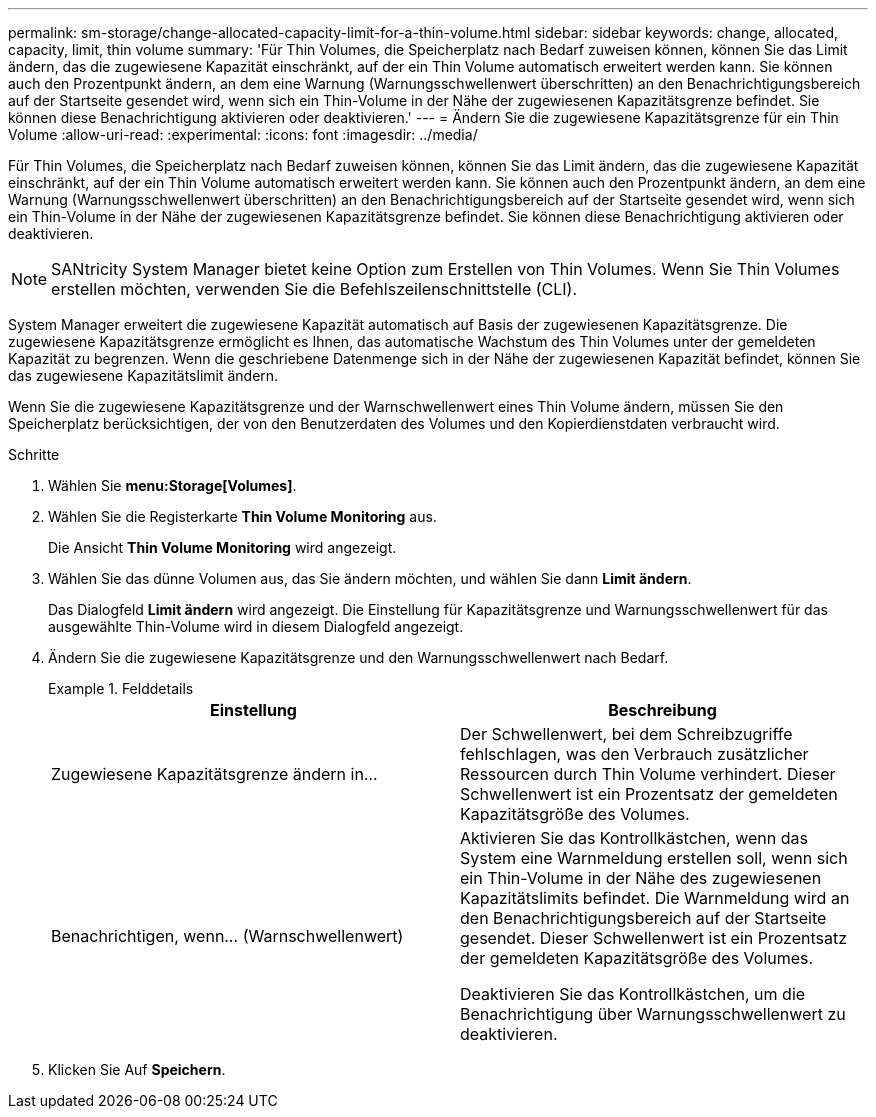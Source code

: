 ---
permalink: sm-storage/change-allocated-capacity-limit-for-a-thin-volume.html 
sidebar: sidebar 
keywords: change, allocated, capacity, limit, thin volume 
summary: 'Für Thin Volumes, die Speicherplatz nach Bedarf zuweisen können, können Sie das Limit ändern, das die zugewiesene Kapazität einschränkt, auf der ein Thin Volume automatisch erweitert werden kann. Sie können auch den Prozentpunkt ändern, an dem eine Warnung (Warnungsschwellenwert überschritten) an den Benachrichtigungsbereich auf der Startseite gesendet wird, wenn sich ein Thin-Volume in der Nähe der zugewiesenen Kapazitätsgrenze befindet. Sie können diese Benachrichtigung aktivieren oder deaktivieren.' 
---
= Ändern Sie die zugewiesene Kapazitätsgrenze für ein Thin Volume
:allow-uri-read: 
:experimental: 
:icons: font
:imagesdir: ../media/


[role="lead"]
Für Thin Volumes, die Speicherplatz nach Bedarf zuweisen können, können Sie das Limit ändern, das die zugewiesene Kapazität einschränkt, auf der ein Thin Volume automatisch erweitert werden kann. Sie können auch den Prozentpunkt ändern, an dem eine Warnung (Warnungsschwellenwert überschritten) an den Benachrichtigungsbereich auf der Startseite gesendet wird, wenn sich ein Thin-Volume in der Nähe der zugewiesenen Kapazitätsgrenze befindet. Sie können diese Benachrichtigung aktivieren oder deaktivieren.

[NOTE]
====
SANtricity System Manager bietet keine Option zum Erstellen von Thin Volumes. Wenn Sie Thin Volumes erstellen möchten, verwenden Sie die Befehlszeilenschnittstelle (CLI).

====
System Manager erweitert die zugewiesene Kapazität automatisch auf Basis der zugewiesenen Kapazitätsgrenze. Die zugewiesene Kapazitätsgrenze ermöglicht es Ihnen, das automatische Wachstum des Thin Volumes unter der gemeldeten Kapazität zu begrenzen. Wenn die geschriebene Datenmenge sich in der Nähe der zugewiesenen Kapazität befindet, können Sie das zugewiesene Kapazitätslimit ändern.

Wenn Sie die zugewiesene Kapazitätsgrenze und der Warnschwellenwert eines Thin Volume ändern, müssen Sie den Speicherplatz berücksichtigen, der von den Benutzerdaten des Volumes und den Kopierdienstdaten verbraucht wird.

.Schritte
. Wählen Sie *menu:Storage[Volumes]*.
. Wählen Sie die Registerkarte *Thin Volume Monitoring* aus.
+
Die Ansicht *Thin Volume Monitoring* wird angezeigt.

. Wählen Sie das dünne Volumen aus, das Sie ändern möchten, und wählen Sie dann *Limit ändern*.
+
Das Dialogfeld *Limit ändern* wird angezeigt. Die Einstellung für Kapazitätsgrenze und Warnungsschwellenwert für das ausgewählte Thin-Volume wird in diesem Dialogfeld angezeigt.

. Ändern Sie die zugewiesene Kapazitätsgrenze und den Warnungsschwellenwert nach Bedarf.
+
.Felddetails
====
[cols="2*"]
|===
| Einstellung | Beschreibung 


 a| 
Zugewiesene Kapazitätsgrenze ändern in...
 a| 
Der Schwellenwert, bei dem Schreibzugriffe fehlschlagen, was den Verbrauch zusätzlicher Ressourcen durch Thin Volume verhindert. Dieser Schwellenwert ist ein Prozentsatz der gemeldeten Kapazitätsgröße des Volumes.



 a| 
Benachrichtigen, wenn... (Warnschwellenwert)
 a| 
Aktivieren Sie das Kontrollkästchen, wenn das System eine Warnmeldung erstellen soll, wenn sich ein Thin-Volume in der Nähe des zugewiesenen Kapazitätslimits befindet. Die Warnmeldung wird an den Benachrichtigungsbereich auf der Startseite gesendet. Dieser Schwellenwert ist ein Prozentsatz der gemeldeten Kapazitätsgröße des Volumes.

Deaktivieren Sie das Kontrollkästchen, um die Benachrichtigung über Warnungsschwellenwert zu deaktivieren.

|===
====
. Klicken Sie Auf *Speichern*.

